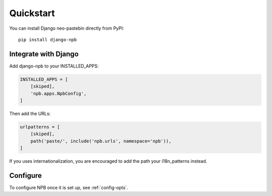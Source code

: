Quickstart
==========

You can install Django neo-pastebin directly from PyPI:

::

    pip install django-npb


Integrate with Django
---------------------

Add django-npb to your INSTALLED_APPS:

.. code-block:: python

    INSTALLED_APPS = [
        [skiped],
        'npb.apps.NpbConfig',
    ]

Then add the URLs:

.. code-block:: python

    urlpatterns = [
        [skiped],
        path('paste/', include('npb.urls', namespace='npb')),
    ]


If you uses internationalization, you are encouraged to add the path your i18n_patterns instead.


Configure
---------

To configure NPB once it is set up, see :ref:`config-opts`.
